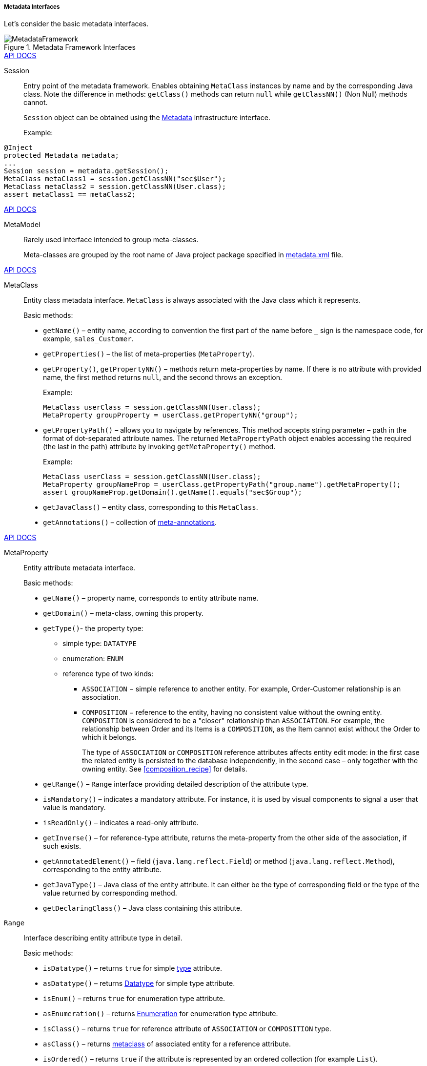 :sourcesdir: ../../../../../source

[[metadata_interfaces]]
===== Metadata Interfaces

Let's consider the basic metadata interfaces.

.Metadata Framework Interfaces 
image::MetadataFramework.png[align="center"]

++++
<div class="manual-live-demo-container">
    <a href="http://files.cuba-platform.com/javadoc/cuba/7.1/com/haulmont/chile/core/model/Session.html" class="api-docs-btn" target="_blank">API DOCS</a>
</div>
++++

Session:: Entry point of the metadata framework. Enables obtaining `MetaClass` instances by name and by the corresponding Java class. Note the difference in methods: `getClass()` methods can return `null` while `getClassNN()` (Non Null) methods cannot.
+
`Session` object can be obtained using the <<metadata,Metadata>> infrastructure interface.
+
Example:
[source, java]
----
@Inject
protected Metadata metadata;
...
Session session = metadata.getSession();
MetaClass metaClass1 = session.getClassNN("sec$User");
MetaClass metaClass2 = session.getClassNN(User.class);
assert metaClass1 == metaClass2;
----

++++
<div class="manual-live-demo-container">
    <a href="http://files.cuba-platform.com/javadoc/cuba/7.1/com/haulmont/chile/core/model/MetaModel.html" class="api-docs-btn" target="_blank">API DOCS</a>
</div>
++++

MetaModel::
+
Rarely used interface intended to group meta-classes.
+
Meta-classes are grouped by the root name of Java project package specified in <<metadata.xml,metadata.xml>> file.

++++
<div class="manual-live-demo-container">
    <a href="http://files.cuba-platform.com/javadoc/cuba/7.1/com/haulmont/chile/core/model/MetaClass.html" class="api-docs-btn" target="_blank">API DOCS</a>
</div>
++++

[[metaClass]]
MetaClass::
+
--
Entity class metadata interface. `MetaClass` is always associated with the Java class which it represents.

Basic methods:

* `getName()` – entity name, according to convention the first part of the name before `_` sign is the namespace code, for example, `sales_Customer`.

* `getProperties()` – the list of meta-properties (`MetaProperty`).

* `getProperty()`, `getPropertyNN()` – methods return meta-properties by name. If there is no attribute with provided name, the first method returns `null`, and the second throws an exception.
+
Example:
+
[source, java]
----
MetaClass userClass = session.getClassNN(User.class);
MetaProperty groupProperty = userClass.getPropertyNN("group");
----

[[MetaPropertyPath]]
* `getPropertyPath()` – allows you to navigate by references. This method accepts string parameter – path in the format of dot-separated attribute names. The returned `MetaPropertyPath` object enables accessing the required (the last in the path) attribute by invoking `getMetaProperty()` method.
+
Example:
+
[source, java]
----
MetaClass userClass = session.getClassNN(User.class);
MetaProperty groupNameProp = userClass.getPropertyPath("group.name").getMetaProperty();
assert groupNameProp.getDomain().getName().equals("sec$Group");
----

* `getJavaClass()` – entity class, corresponding to this `MetaClass`.

* `getAnnotations()` – collection of <<meta_annotations,meta-annotations>>.
--

++++
<div class="manual-live-demo-container">
    <a href="http://files.cuba-platform.com/javadoc/cuba/7.1/com/haulmont/chile/core/model/MetaProperty.html" class="api-docs-btn" target="_blank">API DOCS</a>
</div>
++++

[[metaProperty]]
MetaProperty::
+
Entity attribute metadata interface.
+
Basic methods:

* `getName()` – property name, corresponds to entity attribute name.

* `getDomain()` – meta-class, owning this property.

[[metaProperty.getType]]
* `getType()`- the property type:

** simple type: `DATATYPE`

** enumeration: `ENUM`

** reference type of two kinds:

*** `ASSOCIATION` − simple reference to another entity. For example, Order-Customer relationship is an association.

*** `COMPOSITION` − reference to the entity, having no consistent value without the owning entity. `COMPOSITION` is considered to be a "closer" relationship than `ASSOCIATION`. For example, the relationship between Order and its Items is a `COMPOSITION`, as the Item cannot exist without the Order to which it belongs.
+
The type of `ASSOCIATION` or `COMPOSITION` reference attributes affects entity edit mode: in the first case the related entity is persisted to the database independently, in the second case – only together with the owning entity. See <<composition_recipe>> for details.

* `getRange()` – `Range` interface providing detailed description of the attribute type.

* `isMandatory()` – indicates a mandatory attribute. For instance, it is used by visual components to signal a user that value is mandatory.

* `isReadOnly()` – indicates a read-only attribute. 

* `getInverse()` – for reference-type attribute, returns the meta-property from the other side of the association, if such exists.

* `getAnnotatedElement()` – field (`java.lang.reflect.Field`) or method (`java.lang.reflect.Method`), corresponding to the entity attribute.

* `getJavaType()` – Java class of the entity attribute. It can either be the type of corresponding field or the type of the value returned by corresponding method.

* `getDeclaringClass()` – Java class containing this attribute.

`Range`:: Interface describing entity attribute type in detail.
+
Basic methods:

* `isDatatype()` – returns `true` for simple <<metaProperty.getType,type>> attribute.

* `asDatatype()` – returns <<datatype,Datatype>> for simple type attribute.

* `isEnum()` – returns `true` for enumeration type attribute.

* `asEnumeration()` – returns <<datatype,Enumeration>> for enumeration type attribute.

* `isClass()` – returns `true` for reference attribute of `ASSOCIATION` or `COMPOSITION` type.

* `asClass()` – returns <<metaClass,metaclass>> of associated entity for a reference attribute. 

* `isOrdered()` – returns `true` if the attribute is represented by an ordered collection (for example `List`).

* `getCardinality()` – relation kind of the reference attribute: `++ONE_TO_ONE++`, `++MANY_TO_ONE++`, `++ONE_TO_MANY++`, `++MANY_TO_MANY++`.


